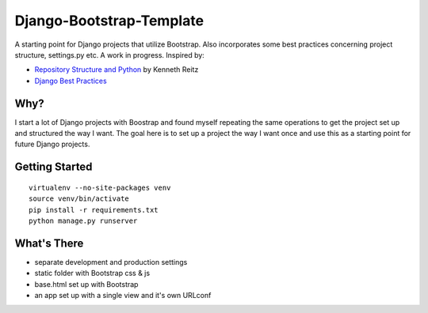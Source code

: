 Django-Bootstrap-Template
=========================

A starting point for Django projects that utilize Bootstrap. Also incorporates some best practices concerning project structure, settings.py etc. A work in progress. Inspired by:

- `Repository Structure and Python <http://www.kennethreitz.com/repository-structure-and-python.html>`_ by Kenneth Reitz
- `Django Best Practices <http://lincolnloop.com/django-best-practices/>`_

Why?
----

I start a lot of Django projects with Boostrap and found myself repeating the same operations to get the project set up and structured the way I want. The goal here is to set up a project the way I want once and use this as a starting point for future Django projects.

Getting Started
---------------

::

  virtualenv --no-site-packages venv
  source venv/bin/activate
  pip install -r requirements.txt
  python manage.py runserver

What's There
------------

- separate development and production settings
- static folder with Bootstrap css & js
- base.html set up with Bootstrap
- an app set up with a single view and it's own URLconf